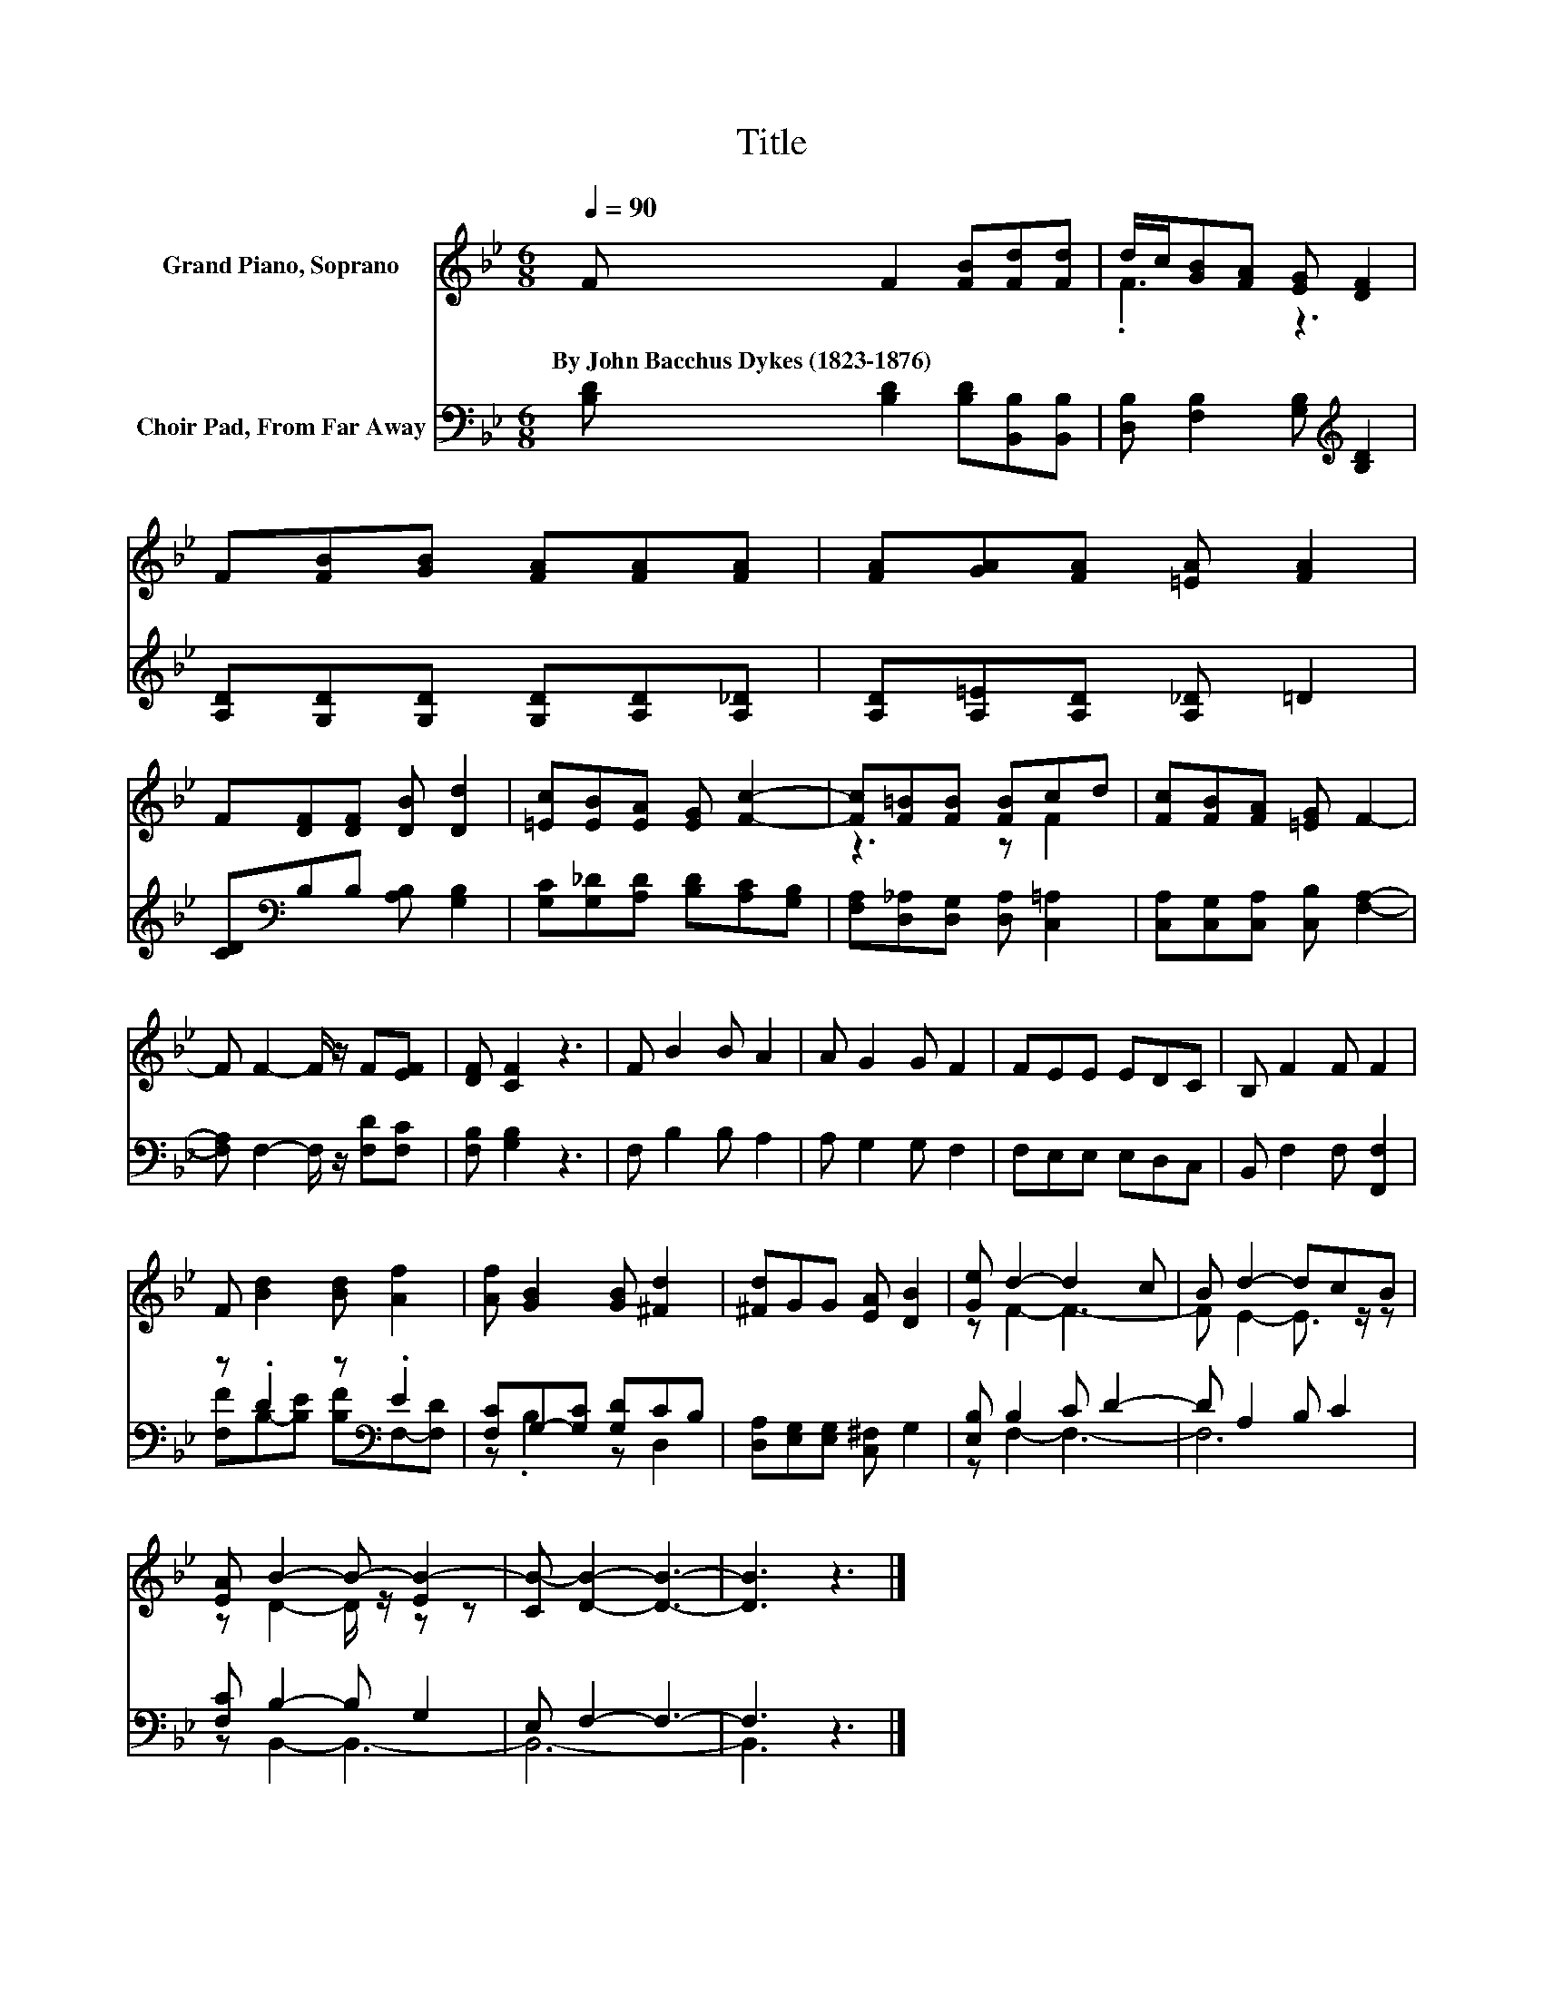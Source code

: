 X:1
T:Title
%%score ( 1 2 ) ( 3 4 )
L:1/8
Q:1/4=90
M:6/8
K:Bb
V:1 treble nm="Grand Piano, Soprano"
V:2 treble 
V:3 bass nm="Choir Pad, From Far Away"
V:4 bass 
V:1
 F F2 [FB][Fd][Fd] | d/c/[GB][FA] [EG] [DF]2 | F[FB][GB] [FA][FA][FA] | [FA][GA][FA] [=EA] [FA]2 | %4
w: By~John~Bacchus~Dykes~(1823\-1876) * * * *||||
 F[DF][DF] [DB] [Dd]2 | [=Ec][EB][EA] [EG] [Fc]2- | [Fc][F=B][FB] [FB]cd | [Fc][FB][FA] [=EG] F2- | %8
w: ||||
 F F2- F/ z/ F[EF] | [DF] [CF]2 z3 | F B2 B A2 | A G2 G F2 | FEE EDC | B, F2 F F2 | %14
w: ||||||
 F [Bd]2 [Bd] [Af]2 | [Af] [GB]2 [GB] [^Fd]2 | [^Fd]GG [EA] [DB]2 | [Ge] d2- d2 c | B d2- dcB | %19
w: |||||
 [EA] B2- B- [EB-]2 | [CB-] [DB]2- [DB]3- | [DB]3 z3 |] %22
w: |||
V:2
 x6 | .F3 z3 | x6 | x6 | x6 | x6 | z3 z F2 | x6 | x6 | x6 | x6 | x6 | x6 | x6 | x6 | x6 | x6 | %17
 z F2- F3- | F E2- E3/2 z/ z | z D2- D/ z/ z z | x6 | x6 |] %22
V:3
 [B,D] [B,D]2 [B,D][B,,B,][B,,B,] | [D,B,] [F,B,]2 [G,B,][K:treble] [B,D]2 | %2
 [A,D][G,D][G,D] [G,D][A,D][A,_D] | [A,D][A,=E][A,D] [A,_D] =D2 | [CD][K:bass]B,B, [A,B,] [G,B,]2 | %5
 [G,C][G,_D][A,D] [B,D][A,C][G,B,] | [F,A,][D,_A,][D,G,] [D,A,] [C,=A,]2 | %7
 [C,A,][C,G,][C,A,] [C,B,] [F,A,]2- | [F,A,] F,2- F,/ z/ [F,D][F,C] | [F,B,] [G,B,]2 z3 | %10
 F, B,2 B, A,2 | A, G,2 G, F,2 | F,E,E, E,D,C, | B,, F,2 F, [F,,F,]2 | z .D2 z[K:bass] .E2 | %15
 [F,C]G,-[G,C] [G,D]CB, | [D,A,][E,G,][E,G,] [C,^F,] G,2 | [E,B,] B,2 C D2- | D A,2 B, C2 | %19
 [F,C] B,2- B, G,2 | E, F,2- F,3- | F,3 z3 |] %22
V:4
 x6 | x4[K:treble] x2 | x6 | x6 | x[K:bass] x5 | x6 | x6 | x6 | x6 | x6 | x6 | x6 | x6 | x6 | %14
 [F,F]B,-[B,E] [B,F][K:bass]F,-[F,D] | z .B,2 z D,2 | x6 | z F,2- F,3- | F,6 | z B,,2- B,,3- | %20
 B,,6- | B,,3 z3 |] %22

